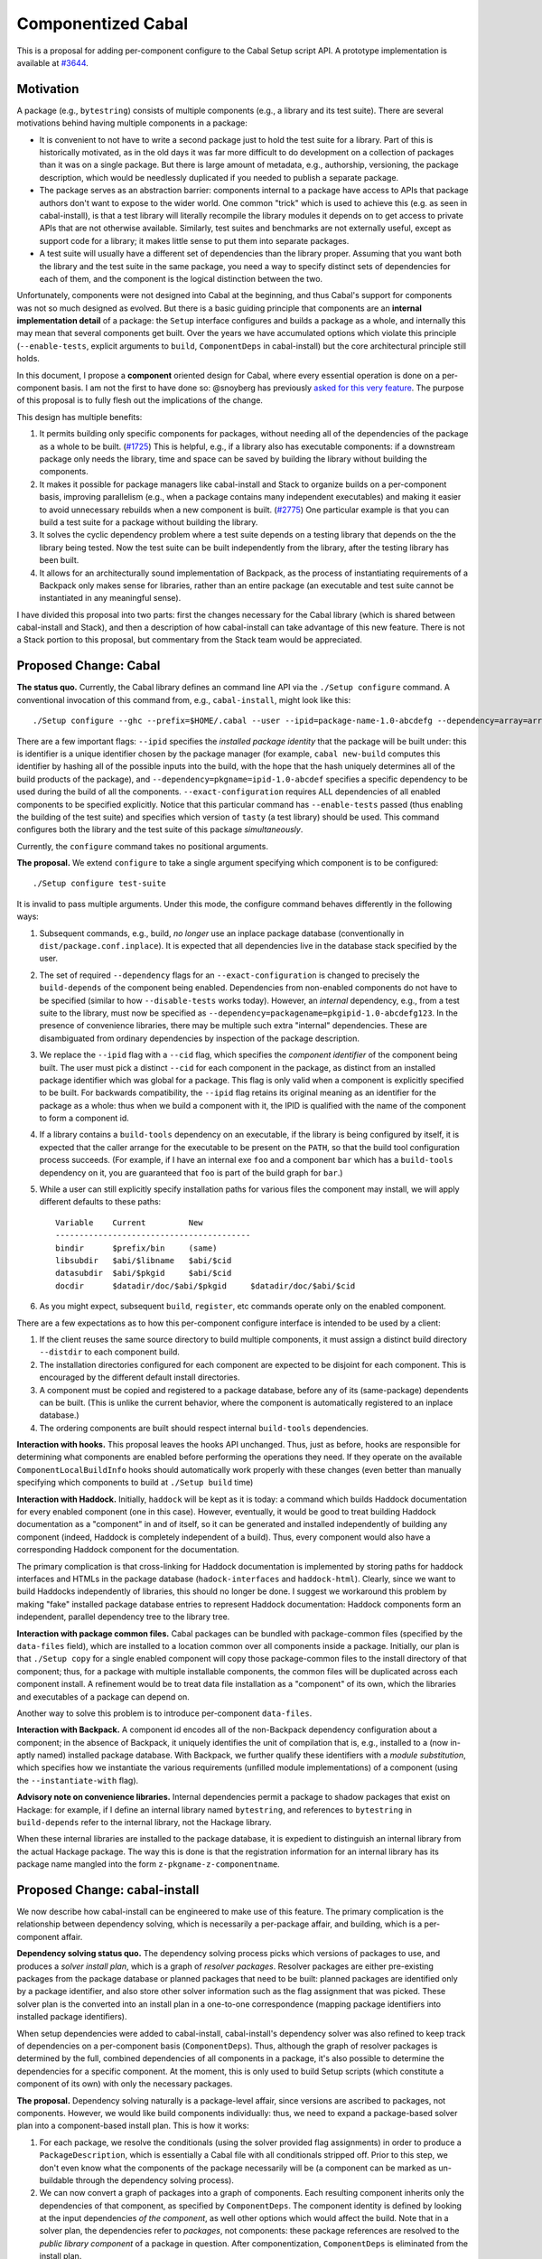 .. proposal-number:: Leave blank. This will be filled in when the proposal is
                     accepted.

.. trac-ticket:: Leave blank. This will eventually be filled with the Trac
                 ticket number which will track the progress of the
                 implementation of the feature.

.. implemented:: Leave blank. This will be filled in with the first GHC version which
                 implements the described feature.

Componentized Cabal
===================

This is a proposal for adding per-component configure to the Cabal Setup
script API.  A prototype implementation is available at
`#3644 <https://github.com/haskell/cabal/pull/3644>`_.

Motivation
----------

A package (e.g., ``bytestring``) consists of multiple components (e.g., a
library and its test suite). There are several motivations behind having
multiple components in a package:

* It is convenient to not have to write a second package just to hold
  the test suite for a library. Part of this is historically motivated,
  as in the old days it was far more difficult to do development on a
  collection of packages than it was on a single package. But there is
  large amount of metadata, e.g., authorship, versioning, the package
  description, which would be needlessly duplicated if you needed to
  publish a separate package.

* The package serves as an abstraction barrier: components internal to a
  package have access to APIs that package authors don't want to expose
  to the wider world. One common "trick" which is used to achieve this
  (e.g. as seen in cabal-install), is that a test library will literally
  recompile the library modules it depends on to get access to private
  APIs that are not otherwise available. Similarly, test suites and
  benchmarks are not externally useful, except as support code for a
  library; it makes little sense to put them into separate packages.

* A test suite will usually have a different set of dependencies than
  the library proper. Assuming that you want both the library and the
  test suite in the same package, you need a way to specify distinct
  sets of dependencies for each of them, and the component is the
  logical distinction between the two.

Unfortunately, components were not designed into Cabal at the beginning,
and thus Cabal's support for components was not so much designed as
evolved. But there is a basic guiding principle that components are an
**internal implementation detail** of a package: the ``Setup`` interface
configures and builds a package as a whole, and internally this may mean
that several components get built. Over the years we have accumulated
options which violate this principle (``--enable-tests``, explicit
arguments to ``build``, ``ComponentDeps`` in cabal-install) but the core
architectural principle still holds.

In this document, I propose a **component** oriented design for Cabal,
where every essential operation is done on a per-component basis.
I am not the first to have done so: @snoyberg has previously
`asked for this very feature <https://github.com/haskell/cabal/issues/2802>`_.
The purpose of this proposal is to fully flesh out
the implications of the change.

This design has multiple benefits:

1. It permits building only specific components for packages, without
   needing all of the dependencies of the package as a whole to be
   built.  (`#1725 <https://github.com/haskell/cabal/issues/1725>`_)
   This is helpful, e.g., if a library also has executable components:
   if a downstream package only needs the library, time and space
   can be saved by building the library without building the components.

2. It makes it possible for package managers like cabal-install and
   Stack to organize builds on a per-component basis, improving
   parallelism (e.g., when a package contains many independent
   executables) and making it easier to avoid unnecessary rebuilds when
   a new component is built. (`#2775 <https://github.com/haskell/cabal/issues/2775>`_)
   One particular example is that you can build a test suite for a package
   without building the library.

3. It solves the cyclic dependency problem where a test suite depends on
   a testing library that depends on the the library being tested. Now
   the test suite can be built independently from the library, after the
   testing library has been built.

4. It allows for an architecturally sound implementation of Backpack, as
   the process of instantiating requirements of a Backpack only makes
   sense for libraries, rather than an entire package (an executable and
   test suite cannot be instantiated in any meaningful sense).

I have divided this proposal into two parts: first the changes necessary
for the Cabal library (which is shared between cabal-install and Stack),
and then a description of how cabal-install can take advantage of this
new feature.  There is not a Stack portion to this proposal, but
commentary from the Stack team would be appreciated.

Proposed Change: Cabal
----------------------

**The status quo.** Currently, the Cabal library defines an command line
API via the ``./Setup configure`` command. A conventional invocation of
this command from, e.g., ``cabal-install``, might look like this::

    ./Setup configure --ghc --prefix=$HOME/.cabal --user --ipid=package-name-1.0-abcdefg --dependency=array=array-0.5.1.0-abcdef1234567 --dependency=base=base-4.8.2.0-abcdef123456 --dependency=tasty=tasty-1.0-abcdef123456 --enable-tests --exact-configuration --disable-benchmarks

There are a few important flags: ``--ipid`` specifies the *installed
package identity* that the package will be built under: this is
identifier is a unique identifier chosen by the package manager (for
example, ``cabal new-build`` computes this identifier by hashing all of
the possible inputs into the build, with the hope that the hash uniquely
determines all of the build products of the package), and
``--dependency=pkgname=ipid-1.0-abcdef`` specifies a specific dependency
to be used during the build of all the components.
``--exact-configuration`` requires ALL dependencies of all enabled
components to be specified explicitly.  Notice that this particular
command has ``--enable-tests`` passed (thus enabling the building of the
test suite) and specifies which version of ``tasty`` (a test library)
should be used. This command configures both the library and the test
suite of this package *simultaneously*.

Currently, the ``configure`` command takes no positional arguments.

**The proposal.** We extend ``configure`` to take a single argument
specifying which component is to be configured::

    ./Setup configure test-suite

It is invalid to pass multiple arguments. Under this mode, the configure
command behaves differently in the following ways:

1. Subsequent commands, e.g., build, *no longer* use an inplace package
   database (conventionally in ``dist/package.conf.inplace``). It is
   expected that all dependencies live in the database stack specified
   by the user.

2. The set of required ``--dependency`` flags for an
   ``--exact-configuration`` is changed to precisely the ``build-depends``
   of the component being enabled. Dependencies from non-enabled
   components do not have to be specified (similar to how
   ``--disable-tests`` works today). However, an *internal* dependency,
   e.g., from a test suite to the library, must now be specified as
   ``--dependency=packagename=pkgipid-1.0-abcdefg123``. In the presence of
   convenience libraries, there may be multiple such extra "internal"
   dependencies. These are disambiguated from ordinary dependencies by
   inspection of the package description.

3. We replace the ``--ipid`` flag with a ``--cid`` flag, which specifies the
   *component identifier* of the component being built. The user must
   pick a distinct ``--cid`` for each component in the package, as
   distinct from an installed package identifier which was global for a
   package.  This flag is only valid when a component is explicitly
   specified to be built. For backwards compatibility, the ``--ipid`` flag
   retains its original meaning as an identifier for the package as a
   whole: thus when we build a component with it, the IPID is qualified
   with the name of the component to form a component id.


4. If a library contains a ``build-tools`` dependency on an executable, if
   the library is being configured by itself, it is expected that the
   caller arrange for the executable to be present on the ``PATH``, so
   that the build tool configuration process succeeds. (For example,
   if I have an internal exe ``foo`` and a component ``bar`` which
   has a ``build-tools`` dependency on it, you are guaranteed that ``foo``
   is part of the build graph for ``bar``.)

5. While a user can still explicitly specify installation paths for
   various files the component may install, we will apply different
   defaults to these paths::

        Variable    Current         New
        -----------------------------------------
        bindir      $prefix/bin     (same)
        libsubdir   $abi/$libname   $abi/$cid
        datasubdir  $abi/$pkgid     $abi/$cid
        docdir      $datadir/doc/$abi/$pkgid     $datadir/doc/$abi/$cid

6. As you might expect, subsequent ``build``, ``register``, etc commands
   operate only on the enabled component.

There are a few expectations as to how this per-component configure
interface is intended to be used by a client:

1. If the client reuses the same source directory to build multiple
   components, it must assign a distinct build directory ``--distdir`` to
   each component build.

2. The installation directories configured for each component are
   expected to be disjoint for each component. This is encouraged by the
   different default install directories.

3. A component must be copied and registered to a package database,
   before any of its (same-package) dependents can be built.
   (This is unlike the current behavior, where the component is
   automatically registered to an inplace database.)

4. The ordering components are built should respect internal
   ``build-tools`` dependencies.

**Interaction with hooks.** This proposal leaves the hooks API
unchanged. Thus, just as before, hooks are responsible for determining
what components are enabled before performing the operations they need.
If they operate on the available ``ComponentLocalBuildInfo`` hooks should
automatically work properly with these changes (even better than
manually specifying which components to build at ``./Setup build`` time)

**Interaction with Haddock.** Initially, ``haddock`` will be kept as it is
today: a command which builds Haddock documentation for every enabled
component (one in this case). However, eventually, it would be good to
treat building Haddock documentation as a "component" in and of itself,
so it can be generated and installed independently of building any
component (indeed, Haddock is completely independent of a build).
Thus, every component would also have a corresponding Haddock component
for the documentation.

The primary complication is that cross-linking for Haddock documentation
is implemented by storing paths for haddock interfaces and HTMLs in
the package database
(``hadock-interfaces`` and ``haddock-html``).  Clearly, since we want
to build Haddocks independently of libraries, this should no longer
be done.  I suggest we workaround this problem by making "fake"
installed package database entries to represent Haddock documentation:
Haddock components form an independent, parallel dependency tree
to the library tree.

**Interaction with package common files.** Cabal packages can be bundled
with package-common files (specified by the ``data-files`` field), which
are installed to a location common over all components inside a package.
Initially, our plan is that ``./Setup copy`` for a single enabled
component will copy those package-common files to the install
directory of that component; thus, for a package with multiple
installable components, the common files will be duplicated across
each component install. A refinement would be to treat data file
installation as a "component" of its own, which the libraries and
executables of a package can depend on.

Another way to solve this problem is to introduce per-component
``data-files``.

**Interaction with Backpack.** A component id encodes all of the
non-Backpack dependency configuration about a component; in the absence
of Backpack, it uniquely identifies the unit of compilation that is,
e.g., installed to a (now in-aptly named) installed package database.
With Backpack, we further qualify these identifiers with a *module
substitution*, which specifies how we instantiate the various
requirements (unfilled module implementations) of a component (using the
``--instantiate-with`` flag).

**Advisory note on convenience libraries.** Internal dependencies
permit a package to shadow packages that exist on Hackage: for
example, if I define an internal library named ``bytestring``,
and references to ``bytestring`` in ``build-depends`` refer to
the internal library, not the Hackage library.

When these internal libraries are installed to the package database,
it is expedient to distinguish an internal library from the
actual Hackage package.  The way this is done is that the registration
information for an internal library has its package name mangled
into the form ``z-pkgname-z-componentname``.

Proposed Change: cabal-install
------------------------------

We now describe how cabal-install can be engineered to make use of this
feature. The primary complication is the relationship between dependency
solving, which is necessarily a per-package affair, and building, which
is a per-component affair.

**Dependency solving status quo.** The dependency solving process picks
which versions of packages to use, and produces a *solver install plan*,
which is a graph of *resolver packages*. Resolver packages are either
pre-existing packages from the package database or planned packages that
need to be built: planned packages are identified only by a package
identifier, and also store other solver information such as the flag
assignment that was picked. These solver plan is the converted into an
install plan in a one-to-one correspondence (mapping package identifiers
into installed package identifiers).

When setup dependencies were added to cabal-install, cabal-install's
dependency solver was also refined to keep track of dependencies on a
per-component basis (``ComponentDeps``).  Thus, although the graph of
resolver packages is determined by the full, combined dependencies of
all components in a package, it's also possible to determine the
dependencies for a specific component. At the moment, this is only used
to build Setup scripts (which constitute a component of its own) with
only the necessary packages.

**The proposal.** Dependency solving naturally is a package-level
affair, since versions are ascribed to packages, not components.
However, we would like build components individually: thus, we need to
expand a package-based solver plan into a component-based install plan.
This is how it works:

1. For each package, we resolve the conditionals (using the solver
   provided flag assignments) in order to produce a
   ``PackageDescription``, which is essentially a Cabal file with all
   conditionals stripped off. Prior to this step, we don't even know
   what the components of the package necessarily will be (a component
   can be marked as un-buildable through the dependency solving
   process).

2. We can now convert a graph of packages into a graph of components. Each
   resulting component inherits only the dependencies of that component,
   as specified by ``ComponentDeps``. The component
   identity is defined by looking at the input dependencies *of the
   component*, as well other options which would affect the build. Note
   that in a solver plan, the dependencies refer to *packages*, not
   components: these package references are resolved to the *public
   library component* of a package in question. After componentization,
   ``ComponentDeps`` is eliminated from the install plan.

3. A component is built by configuring its member package for solely the
   component in question and then building it in a distinct build
   directory. Execution of the install plan can now be parallelized over
   components, rather than packages.

**Determining if non-libraries are already installed.** In general, we
can determine if a library is already installed by consulting the
installed package database; however, no such database exists for
executables. However, in ``new-build``, executables are installed to a
deterministic directory in the Nix store; thus, we can simply check if
the directory already exists in order to determine if an executable has
already been built.

Note that we cannot use this strategy for libraries, because we do
need to load the `InstalledPackageInfo` (in particular, this
information is used by Backpack when mix-in linking).

**Interaction with packages with legacy Custom scripts.** We can only
build a package on a per-component basis if the Setup script is
sufficiently new and supports this interface.  If it does not, we cannot
do so.  We determine the version of the Setup script in (1) and if
it is not supported, we treat the package as a legacy node in the
component graph.  Its component ID is simply the component ID of
its public library (if it has one; if it does not, no matter, as it's
not possible to refer to this package as a dependency in any case.)

**Interaction with Backpack.** Backpack needs to perform mix-in linking
on components, and then a further expansion step to instantiate
components.  Mix-in linking occurs as we are expanding the package
graph into a component graph, while instantiation happens as a separate
step after expansion.

Drawbacks
---------

* This feature will not be compatible with Custom setup scripts that
  are linked against an old version of Cabal.

* Package-global ``data-files`` will be duplicated until we consider
  these files a "component" in-and-of-themselves.

* File paths for installed things will change from where they are
  currently being stored.

* We need to ``configure`` the package for each component, rather
  than once for all components.

* This may require BC-breaking changes to the Cabal API (though I
  will work hard to minimize these.)

* Resolving ``build-depends`` to point to libraries rather than
  packages means that depending on a package with an executable
  does *not* imply that the executable will also be installed.
  (This misfeature is occasionally used in the wild on Hackage.
  More information at `cabal#3661 <https://github.com/haskell/cabal/issues/3661>`_.)

Alternatives
------------

An alternate design I considered was to not extend ``./Setup configure``
with a per-component mode.  Instead, a package would be configured once,
and then the package manager would use a newly added ``--assume-deps-up-to-date``
flag to build components individually (or in parallel.)  However, I
decided that this approach would not be hermetic enough.  It also
turned out to be difficult to work into the existing ``cabal-install``
code, although that is arguably a bug.

Unresolved Questions
--------------------

* Currently, ``./Setup`` scripts accept the arguments
  ``--enable-library-vanilla``, ``--enable-library-shared``,
  ``--enable-executable-dynamic``, ``--enable-library-for-ghci``,
  ``--enable-executable-profiling``, ``--enable-profiling``,
  ``--enable-library-profiling`` apply to a package as a whole.  With
  per-component configure, these options can be applied to a
  component *specifically*; thus, ``--enable-executable-profiling``
  doesn't make much sense if you're just configuring a library.
  Should we introduce new variants of these flags which are not
  "component" qualified? How in ``cabal-install`` can you ask for
  only a specific executable to be profiled?

